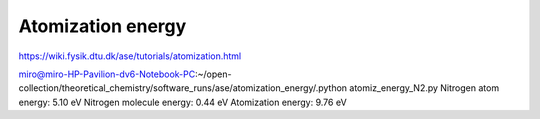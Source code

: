 ==================
Atomization energy
==================

https://wiki.fysik.dtu.dk/ase/tutorials/atomization.html

miro@miro-HP-Pavilion-dv6-Notebook-PC:~/open-collection/theoretical_chemistry/software_runs/ase/atomization_energy/.python atomiz_energy_N2.py 
Nitrogen atom energy:  5.10 eV
Nitrogen molecule energy:  0.44 eV
Atomization energy:  9.76 eV

